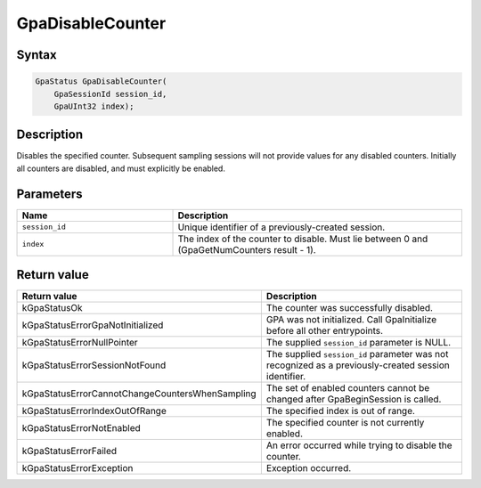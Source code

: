 .. Copyright (c) 2018-2024 Advanced Micro Devices, Inc. All rights reserved.

GpaDisableCounter
@@@@@@@@@@@@@@@@@

Syntax
%%%%%%

.. code-block:: c++

    GpaStatus GpaDisableCounter(
        GpaSessionId session_id,
        GpaUInt32 index);

Description
%%%%%%%%%%%

Disables the specified counter. Subsequent sampling sessions will not provide
values for any disabled counters. Initially all counters are disabled, and must
explicitly be enabled.

Parameters
%%%%%%%%%%

.. csv-table::
    :header: "Name", "Description"
    :widths: 35, 65

    "``session_id``","Unique identifier of a previously-created session."
    "``index``", "The index of the counter to disable. Must lie between 0 and (GpaGetNumCounters result - 1)."

Return value
%%%%%%%%%%%%

.. csv-table::
    :header: "Return value", "Description"
    :widths: 35, 65

    "kGpaStatusOk", "The counter was successfully disabled."
    "kGpaStatusErrorGpaNotInitialized", "GPA was not initialized. Call GpaInitialize before all other entrypoints."
    "kGpaStatusErrorNullPointer", "The supplied ``session_id`` parameter is NULL."
    "kGpaStatusErrorSessionNotFound", "The supplied ``session_id`` parameter was not recognized as a previously-created session identifier."
    "kGpaStatusErrorCannotChangeCountersWhenSampling", "The set of enabled counters cannot be changed after GpaBeginSession is called."
    "kGpaStatusErrorIndexOutOfRange", "The specified index is out of range."
    "kGpaStatusErrorNotEnabled", "The specified counter is not currently enabled."
    "kGpaStatusErrorFailed", "An error occurred while trying to disable the counter."
    "kGpaStatusErrorException", "Exception occurred."
